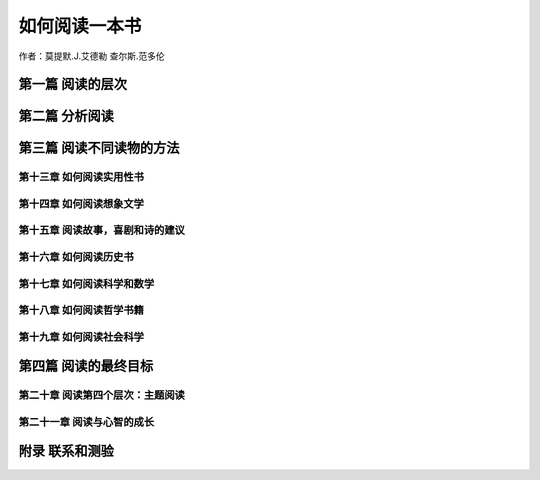 如何阅读一本书
=====================

作者：莫提默.J.艾德勒 查尔斯.范多伦

第一篇 阅读的层次
----------------------

第二篇 分析阅读
----------------------

第三篇 阅读不同读物的方法
---------------------------

第十三章 如何阅读实用性书
^^^^^^^^^^^^^^^^^^^^^^^^^^^^

第十四章 如何阅读想象文学
^^^^^^^^^^^^^^^^^^^^^^^^^^^^

第十五章 阅读故事，喜剧和诗的建议
^^^^^^^^^^^^^^^^^^^^^^^^^^^^^^^^^^^^^

第十六章 如何阅读历史书
^^^^^^^^^^^^^^^^^^^^^^^^^^^

第十七章 如何阅读科学和数学
^^^^^^^^^^^^^^^^^^^^^^^^^^^

第十八章 如何阅读哲学书籍
^^^^^^^^^^^^^^^^^^^^^^^^^^^^

第十九章 如何阅读社会科学
^^^^^^^^^^^^^^^^^^^^^^^^^^^^^^^

第四篇 阅读的最终目标
-------------------------

第二十章 阅读第四个层次：主题阅读
^^^^^^^^^^^^^^^^^^^^^^^^^^^^^^^^^^^^^^^

第二十一章 阅读与心智的成长
^^^^^^^^^^^^^^^^^^^^^^^^^^^^^^^^

附录 联系和测验
-----------------------